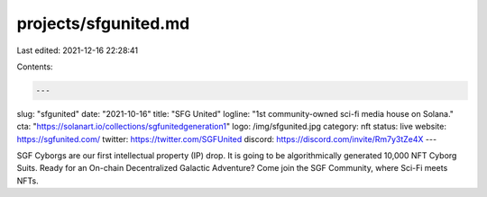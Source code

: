 projects/sfgunited.md
=====================

Last edited: 2021-12-16 22:28:41

Contents:

.. code-block:: md

    ---
slug: "sfgunited"
date: "2021-10-16"
title: "SFG United"
logline: "1st community-owned sci-fi media house on Solana."
cta: "https://solanart.io/collections/sgfunitedgeneration1"
logo: /img/sfgunited.jpg
category: nft
status: live
website: https://sgfunited.com/
twitter: https://twitter.com/SGFUnited
discord: https://discord.com/invite/Rm7y3tZe4X
---

SGF Cyborgs are our first intellectual property (IP) drop. It is going to be algorithmically generated 10,000 NFT Cyborg Suits.
Ready for an On-chain Decentralized Galactic Adventure? Come join the SGF Community, where Sci-Fi meets NFTs.


